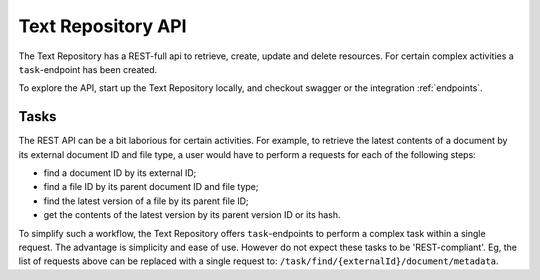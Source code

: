 .. |tr| replace:: Text Repository

|tr| API
========

The |tr| has a REST-full api to retrieve, create, update and delete resources. For certain complex activities a ``task``-endpoint has been created.

To explore the API, start up the |tr| locally, and checkout swagger or the integration :ref:`endpoints`.

Tasks
-----

The REST API can be a bit laborious for certain activities. For example, to retrieve the latest contents of a document by its external document ID and file type, a user would have to perform a requests for each of the following steps:

- find a document ID by its external ID;
- find a file ID by its parent document ID and file type;
- find the latest version of a file by its parent file ID;
- get the contents of the latest version by its parent version ID or its hash.

To simplify such a workflow, the |tr| offers ``task``-endpoints to perform a complex task within a single request. The advantage is simplicity and ease of use. However do not expect these tasks to be 'REST-compliant'.
Eg, the list of requests above can be replaced with a single request to: ``/task/find/{externalId}/document/metadata``.
